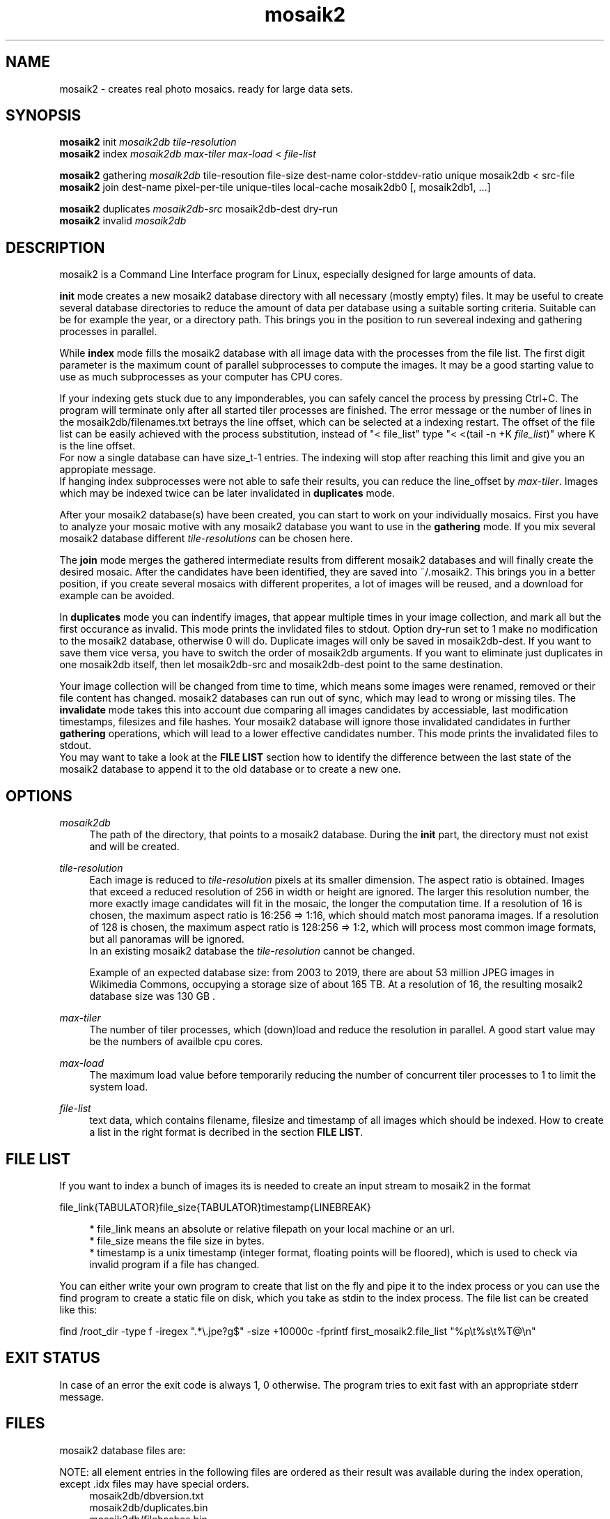 .TH "mosaik2" "7" "2022" "mosaik2 0.2" "mosaik2 Documentation"
.ie \n(.g .ds Aq \(aq
.el       .ds Aq '

.SH "NAME"
mosaik2 \- creates real photo mosaics. ready for large data sets. 
.SH "SYNOPSIS"
.PP
\fBmosaik2\fR init \fImosaik2db\fR \fItile-resolution\fR
.br
\fBmosaik2\fR index \fImosaik2db\fR \fImax-tiler\fR \fImax-load\fR < \fIfile-list\fR
.PP
\fBmosaik2\fR gathering \fImosaik2db\fR tile-resoution file-size dest-name color-stddev-ratio unique mosaik2db < src-file
.br
\fBmosaik2\fR join dest-name pixel-per-tile unique-tiles local-cache mosaik2db0 [, mosaik2db1, ...]
.PP
\fBmosaik2\fR duplicates \fImosaik2db-src\fR mosaik2db-dest dry-run
.br
\fBmosaik2\fR invalid \fImosaik2db\fR
.SH "DESCRIPTION"
.PP
mosaik2 is a Command Line Interface program for Linux, especially designed for large amounts of data.
.PP
\fBinit\fR mode creates a new mosaik2 database directory with all necessary (mostly empty) files. It may be useful to create several database directories to reduce the amount of data per database using a suitable sorting criteria. Suitable can be for example the year, or a directory path. This brings you in the position to run severeal indexing and gathering processes in parallel.
.PP
While \fBindex\fR mode fills the mosaik2 database with all image data with the processes from the file list. The first digit parameter is the maximum count of parallel subprocesses to compute the images. It may be a good starting value to use as much subprocesses as your computer has CPU cores.
.PP
If your indexing gets stuck due to any imponderables, you can safely cancel the process by pressing Ctrl+C. The program will terminate only after all started tiler processes are finished. The error message or the number of lines in the mosaik2db/filenames.txt betrays the line offset, which can be selected at a indexing restart. The offset of the file list can be easily achieved with the process substitution, instead of "< file_list" type "< <(tail -n +K \fIfile_list\fR)" where K is the line offset.
.br
For now a single database can have size_t-1 entries. The indexing will stop after reaching this limit and give you an appropiate message.
.br
If hanging index subprocesses were not able to safe their results, you can reduce the line_offset by \fImax-tiler\fR. Images which may be indexed twice can be later invalidated in \fBduplicates\fR mode.
.PP
After your mosaik2 database(s) have been created, you can start to work on your individually mosaics. First you have to analyze your mosaic motive with any mosaik2 database you want to use in the \fBgathering\fR mode. If you mix several mosaik2 database different \fItile-resolutions\fR can be chosen here.
.PP
The \fBjoin\fR mode merges the gathered intermediate results from different mosaik2 databases and will finally create the desired mosaic. After the candidates have been identified, they are saved into ~/.mosaik2. This brings you in a better position, if you create several mosaics with different properites, a lot of images will be reused, and a download for example can be avoided.

In \fBduplicates\fR mode you can indentify images, that appear multiple times in your image collection, and mark all but the first occurance as invalid. This mode prints the invlidated files to stdout. Option dry-run set to 1 make no modification to the mosaik2 database, otherwise 0 will do. Duplicate images will only be saved in mosaik2db-dest. If you want to save them vice versa, you have to switch the order of mosaik2db arguments. If you want to eliminate just duplicates in one mosaik2db itself, then let mosaik2db-src and mosaik2db-dest point to the same destination.
.PP
Your image collection will be changed from time to time, which means some images were renamed, removed or their file content has changed. mosaik2 databases can run out of sync, which may lead to wrong or missing tiles. The \fBinvalidate\fR mode takes this into account due comparing all images candidates by accessiable, last modification timestamps, filesizes and file hashes. Your mosaik2 database will ignore those invalidated candidates in further \fBgathering\fR operations, which will lead to a lower effective candidates number. This mode prints the invalidated files to stdout.
.br
You may want to take a look at the \fBFILE LIST\fR section how to identify the difference between the last state of the mosaik2 database to append it to the old database or to create a new one.
.SH "OPTIONS"
.PP
\fImosaik2db\fR
.RS 4
The path of the directory, that points to a mosaik2 database. During the \fBinit\fR part, the directory must not exist and will be created. 
.RE
.PP
\fItile-resolution\fR
.RS 4
Each image is reduced to \fItile-resolution\fR pixels at its smaller dimension. The aspect ratio is obtained. Images that exceed a reduced resolution of 256 in width or height are ignored. The larger this resolution number, the more exactly image candidates will fit in the mosaic, the longer the computation time. If a resolution of 16 is chosen, the maximum aspect ratio is 16:256 => 1:16, which should match most panorama images. If a resolution of 128 is chosen, the maximum aspect ratio is 128:256 => 1:2, which will process most common image formats, but all panoramas will be ignored.
.br
In an existing mosaik2 database the \fItile-resolution\fR cannot be changed.
.PP
Example of an expected database size: from 2003 to 2019, there are about 53 million JPEG images in Wikimedia Commons, occupying a storage size of about 165 TB. At a resolution of 16, the resulting mosaik2 database size was 130 GB .
.RE
.PP
\fImax-tiler\fR
.RS 4
The number of tiler processes, which (down)load and reduce the resolution in parallel. A good start value may be the numbers of availble cpu cores.
.RE
.PP
\fImax-load\fR
.RS 4
The maximum load value before temporarily reducing the number of concurrent tiler processes to 1 to limit the system load.
.RE
.PP
\fIfile-list\fR
.RS 4
text data, which contains filename, filesize and timestamp of all images which should be indexed. How to create a list in the right format is decribed in the section \fBFILE LIST\fR.
.RE
.PP
.SH "FILE LIST"
If you want to index a bunch of images its is needed to create an input stream 
to mosaik2 in the format

file_link{TABULATOR}file_size{TABULATOR}timestamp{LINEBREAK}
.br
\.\.\.
.PP
.RS 4
* file_link means an absolute or relative filepath on your local machine or an url.
.br
* file_size means the file size in bytes.
.br
* timestamp is a unix timestamp (integer format, floating points will be floored), which is used to check via invalid program if a file has changed.
.RE
.PP
You can either write your own program to create that list on the fly and pipe 
it to the index process or you can use the find program to create a static file
on disk, which you take as stdin to the index process. The file list can be 
created like this:
.PP
find /root_dir -type f -iregex ".*\e.jpe?g$" -size +10000c -fprintf  first_mosaik2.file_list "%p\et%s\et%T@\en" 
.PP

.SH "EXIT STATUS"
.PP
In case of an error the exit code is always 1, 0 otherwise. The program tries to exit fast with an appropriate stderr message.
.SH "FILES"
.PP
mosaik2 database files are:
.PP
NOTE: all element entries in the following files are ordered as their result was available during the index operation, except .idx files may have special orders.
.RS 4
mosaik2db/dbversion.txt
.br
mosaik2db/duplicates.bin
.br
mosaik2db/filehashes.bin
.br
mosaik2db/filehashes.idx
sorted filehashes.bin for faster duplication lookup
.br
mosaik2db/filenames.txt
.RS 6
all processed image filenames with their original path in the order their indexing processes. New line seperates the entries.
.RE
.br
mosaik2db/filenames.idx
long integers containing the byte offset if their corresponding filename entries in filenames.txt.
.br
mosaik2db/filesizes.bin
.br
mosaik2db/id.txt
.br
mosaik2db/imagecolors.bin
.br
mosaik2db/imagedims.bin
.br
mosaik2db/imagestddev.bin
.br
mosaik2db/image.idx
.RS 6
long integers containing the byte offset for their relational partner element in imagecolors.bin and imagestddev.bin. Without this information you have to compute the correct data frame through multiply all tile dimensione (tiledims.bin) of all elements before.
.RE
.br
mosaik2db/invalid.bin
.br
mosaik2db/README.txt
.br
mosaik2db/tilecount.txt
.br
mosaik2db/tiledims.bin
.br
mosaik2db/timestamps.bin
.RE
.PP
mosaik2 project files (here for the my_first_mosaik2.jpeg) are
.RS 4
my_first_mosaik2.jpeg
.br
my_first_mosaik2.jpeg.src
.br
my_first_mosaik2.jpeg.html
.br
my_first_mosaik2.jpeg.result
.br
my_first_mosaik2.jpeg.mtileres
.RE

.SH "EXAMPLE"
.PP
find ~/Pictures -type f -iregex ".*\e.jpe?g$" -size +10000c -fprintf  first_mosaik2.file_list "%p\et%s\et%T@\en" 
.br
mosaik2 init first_mosaik2_db 16
.br
mosaik2 index first_mosaik2_db 4 10 < first_mosaik2.file_list
.br
mosaik2 duplicates mosaik2_db
.br
mosaik2 gathering 40 6353080 my_first_mosaik2.jpeg 100 first_mosaik2_db < source_image.jpeg
.br
mosaik2 join my_first_mosaik2.jpeg 150 0 1 first_mosaik2_db
.SH "NOTE"
.PP
website at https://f7a8.github.io/mosaik2/
